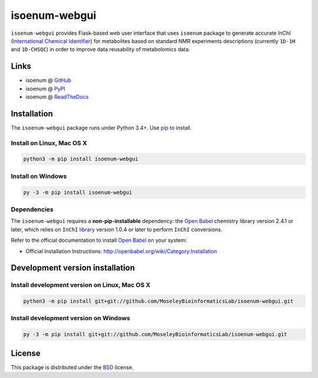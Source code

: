 
isoenum-webgui
==============


.. image:: https://img.shields.io/pypi/l/isoenum.svg
   :target: https://choosealicense.com/licenses/bsd-3-clause-clear
   :alt: License information


.. image:: https://readthedocs.org/projects/isoenum-webgui/badge/?version=latest
   :target: https://isoenum-webgui.readthedocs.io
   :alt: Documentation Status


.. image:: https://img.shields.io/pypi/v/isoenum-webgui.svg
   :target: https://pypi.org/project/isoenum-webgui
   :alt: Current library version


.. image:: https://img.shields.io/pypi/pyversions/isoenum-webgui.svg
   :target: https://pypi.org/project/isoenum-webgui
   :alt: Supported Python versions


``isoenum-webgui`` provides Flask-based web user interface that uses ``isoenum`` package
to generate accurate InChI (\ `International Chemical Identifier <https://www.inchi-trust.org/>`_\ ) 
for metabolites based on standard NMR experiments descriptions (currently ``1D-1H`` and 
``1D-CHSQC``\ ) in order to improve data reusability of metabolomics data.

Links
~~~~~


* isoenum @ `GitHub <https://github.com/MoseleyBioinformaticsLab/isoenum-webgui>`_
* isoenum @ `PyPI <https://pypi.org/project/isoenum-webgui>`_
* isoenum @ `ReadTheDocs <http://isoenum-webgui.readthedocs.io>`_

Installation
~~~~~~~~~~~~

The ``isoenum-webgui`` package runs under Python 3.4+. Use `pip <https://pip.pypa.io>`_ to install.

Install on Linux, Mac OS X
--------------------------

.. code:: bash

   python3 -m pip install isoenum-webgui

Install on Windows
------------------

.. code:: bash

   py -3 -m pip install isoenum-webgui

Dependencies
------------

The ``isoenum-webgui`` requires a **non-pip-installable** dependency: the
`Open Babel <http://openbabel.org>`_ chemistry library version 2.4.1 or later,
which relies on ``InChI`` `library <https://www.inchi-trust.org/downloads>`_ 
version 1.0.4 or later to perform ``InChI`` conversions.

Refer to the official documentation to install `Open Babel <http://openbabel.org>`_ on your system:


* Official Installation Instructions: http://openbabel.org/wiki/Category:Installation

Development version installation
~~~~~~~~~~~~~~~~~~~~~~~~~~~~~~~~

Install development version on Linux, Mac OS X
----------------------------------------------

.. code:: bash

   python3 -m pip install git+git://github.com/MoseleyBioinformaticsLab/isoenum-webgui.git

Install development version on Windows
--------------------------------------

.. code:: bash

   py -3 -m pip install git+git://github.com/MoseleyBioinformaticsLab/isoenum-webgui.git

License
~~~~~~~

This package is distributed under the `BSD <https://choosealicense.com/licenses/bsd-3-clause-clear>`_ license.
